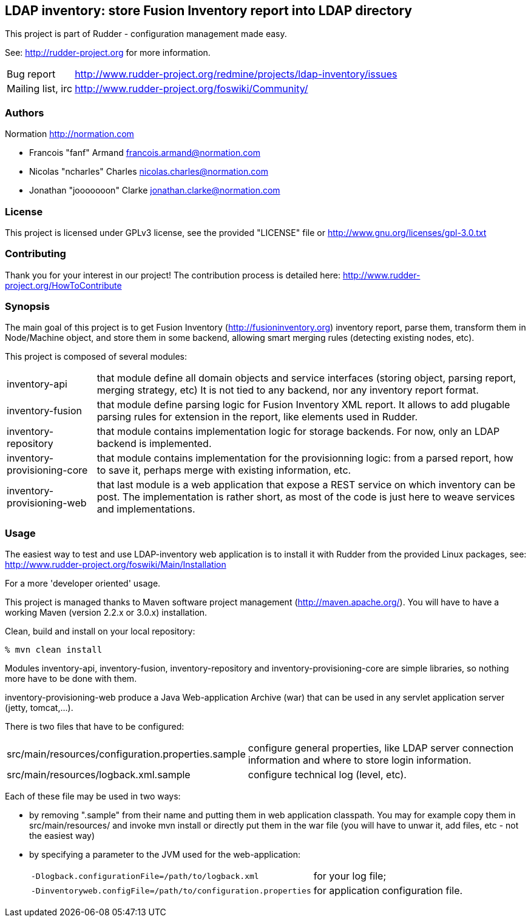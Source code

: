 LDAP inventory: store Fusion Inventory report into LDAP directory
-----------------------------------------------------------------

This project is part of Rudder - configuration management made easy.

See: http://rudder-project.org for more information.

[horizontal]
Bug report:: http://www.rudder-project.org/redmine/projects/ldap-inventory/issues
Mailing list, irc:: http://www.rudder-project.org/foswiki/Community/

=== Authors

Normation http://normation.com

- Francois "fanf" Armand francois.armand@normation.com
- Nicolas "ncharles" Charles nicolas.charles@normation.com
- Jonathan "jooooooon" Clarke jonathan.clarke@normation.com

=== License

This project is licensed under GPLv3 license,
see the provided "LICENSE" file or
http://www.gnu.org/licenses/gpl-3.0.txt

=== Contributing

Thank you for your interest in our project!
The contribution process is detailed here:
http://www.rudder-project.org/HowToContribute

=== Synopsis

The main goal of this project is to get Fusion Inventory
(http://fusioninventory.org) inventory report, parse
them, transform them in Node/Machine object, and store them in some
backend, allowing smart merging rules (detecting existing nodes, etc).

This project is composed of several modules:

[horizontal]
inventory-api:: that module define all domain objects and service interfaces
         (storing object, parsing report, merging strategy, etc)
         It is not tied to any backend, nor any inventory report format.
inventory-fusion:: that module define parsing logic for Fusion Inventory XML report.
         It allows to add plugable parsing rules for extension in the report, like
         elements used in Rudder.
inventory-repository:: that module contains implementation logic for storage
         backends. For now, only an LDAP backend is implemented.
inventory-provisioning-core:: that module contains implementation for the
         provisionning logic: from a parsed report, how to save it, perhaps
         merge with existing information, etc.
inventory-provisioning-web:: that last module is a web application that expose a
         REST service on which inventory can be post. The implementation is rather
         short, as most of the code is just here to weave services and implementations.


=== Usage

The easiest way to test and use LDAP-inventory web application is to install it with Rudder
from the provided Linux packages, see: http://www.rudder-project.org/foswiki/Main/Installation

.For a more 'developer oriented' usage.

This project is managed thanks to Maven software project management (http://maven.apache.org/).
You will have to have a working Maven (version 2.2.x or 3.0.x) installation.

.Clean, build and install on your local repository:
----
% mvn clean install
----

Modules inventory-api, inventory-fusion, inventory-repository and inventory-provisioning-core
are simple libraries, so nothing more have to be done with them.

inventory-provisioning-web produce a Java Web-application Archive (war) that can be used in
any servlet application server (jetty, tomcat,...).

There is two files that have to be configured:

[horizontal]
src/main/resources/configuration.properties.sample:: configure general properties, like LDAP server
         connection information and where to store login information.
src/main/resources/logback.xml.sample:: configure technical log (level, etc).

Each of these file may be used in two ways:

- by removing ".sample" from their name and putting them in web application classpath. You may for
  example copy them in src/main/resources/ and invoke +mvn install+ or directly put them in
  the war file (you will have to unwar it, add files, etc - not the easiest way)
- by specifying a parameter to the JVM used for the web-application:
[horizontal]
    `-Dlogback.configurationFile=/path/to/logback.xml`:: for your log file;
    `-Dinventoryweb.configFile=/path/to/configuration.properties`:: for application configuration file.





